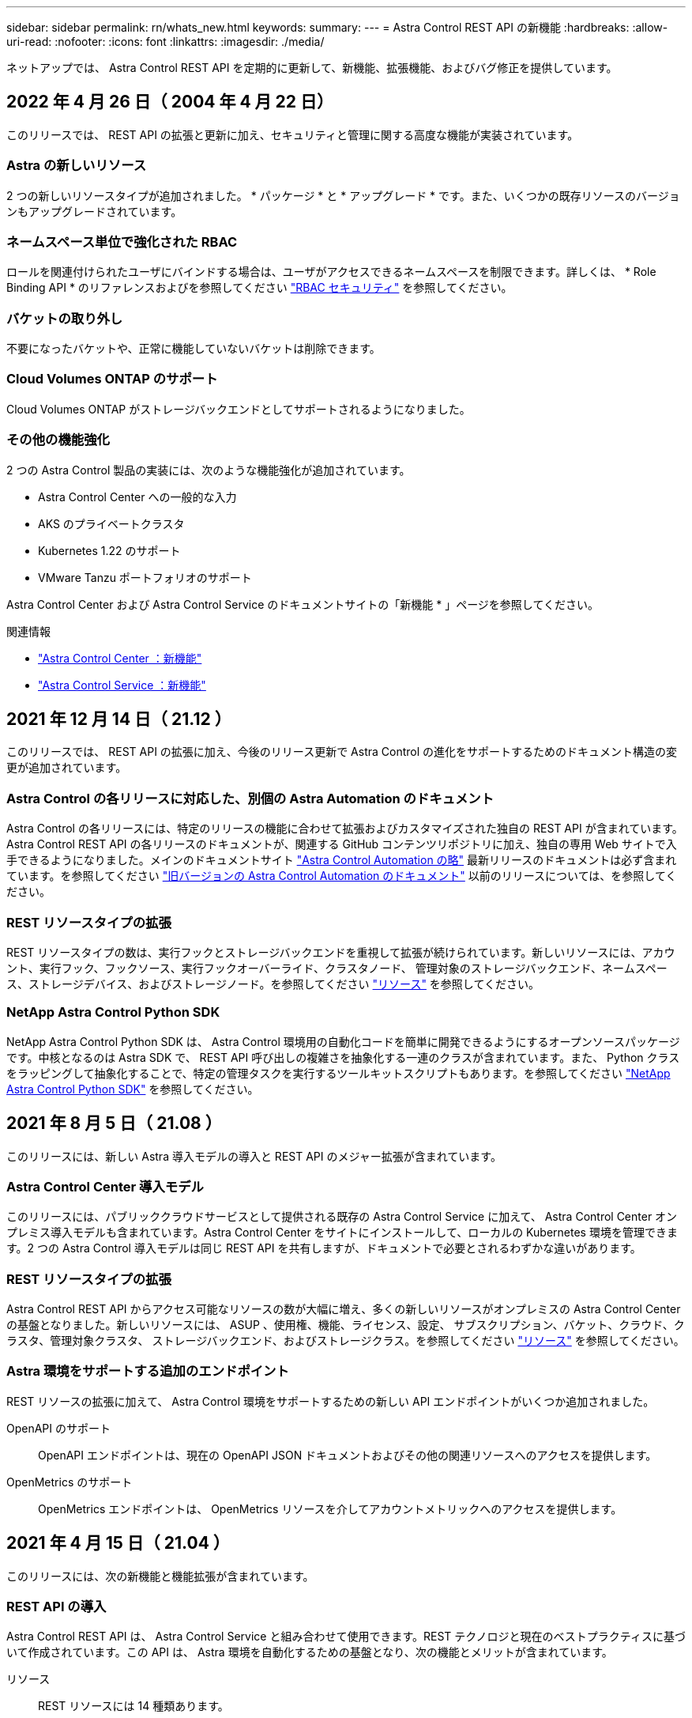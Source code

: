 ---
sidebar: sidebar 
permalink: rn/whats_new.html 
keywords:  
summary:  
---
= Astra Control REST API の新機能
:hardbreaks:
:allow-uri-read: 
:nofooter: 
:icons: font
:linkattrs: 
:imagesdir: ./media/


[role="lead"]
ネットアップでは、 Astra Control REST API を定期的に更新して、新機能、拡張機能、およびバグ修正を提供しています。



== 2022 年 4 月 26 日（ 2004 年 4 月 22 日）

このリリースでは、 REST API の拡張と更新に加え、セキュリティと管理に関する高度な機能が実装されています。



=== Astra の新しいリソース

2 つの新しいリソースタイプが追加されました。 * パッケージ * と * アップグレード * です。また、いくつかの既存リソースのバージョンもアップグレードされています。



=== ネームスペース単位で強化された RBAC

ロールを関連付けられたユーザにバインドする場合は、ユーザがアクセスできるネームスペースを制限できます。詳しくは、 * Role Binding API * のリファレンスおよびを参照してください link:../additional/rbac.html["RBAC セキュリティ"] を参照してください。



=== バケットの取り外し

不要になったバケットや、正常に機能していないバケットは削除できます。



=== Cloud Volumes ONTAP のサポート

Cloud Volumes ONTAP がストレージバックエンドとしてサポートされるようになりました。



=== その他の機能強化

2 つの Astra Control 製品の実装には、次のような機能強化が追加されています。

* Astra Control Center への一般的な入力
* AKS のプライベートクラスタ
* Kubernetes 1.22 のサポート
* VMware Tanzu ポートフォリオのサポート


Astra Control Center および Astra Control Service のドキュメントサイトの「新機能 * 」ページを参照してください。

.関連情報
* https://docs.netapp.com/us-en/astra-control-center/release-notes/whats-new.html["Astra Control Center ：新機能"^]
* https://docs.netapp.com/us-en/astra-control-service/release-notes/whats-new.html["Astra Control Service ：新機能"^]




== 2021 年 12 月 14 日（ 21.12 ）

このリリースでは、 REST API の拡張に加え、今後のリリース更新で Astra Control の進化をサポートするためのドキュメント構造の変更が追加されています。



=== Astra Control の各リリースに対応した、別個の Astra Automation のドキュメント

Astra Control の各リリースには、特定のリリースの機能に合わせて拡張およびカスタマイズされた独自の REST API が含まれています。Astra Control REST API の各リリースのドキュメントが、関連する GitHub コンテンツリポジトリに加え、独自の専用 Web サイトで入手できるようになりました。メインのドキュメントサイト https://docs.netapp.com/us-en/astra-automation/["Astra Control Automation の略"^] 最新リリースのドキュメントは必ず含まれています。を参照してください link:../aa-earlier-versions.html["旧バージョンの Astra Control Automation のドキュメント"] 以前のリリースについては、を参照してください。



=== REST リソースタイプの拡張

REST リソースタイプの数は、実行フックとストレージバックエンドを重視して拡張が続けられています。新しいリソースには、アカウント、実行フック、フックソース、実行フックオーバーライド、クラスタノード、 管理対象のストレージバックエンド、ネームスペース、ストレージデバイス、およびストレージノード。を参照してください link:../endpoints/resources.html["リソース"] を参照してください。



=== NetApp Astra Control Python SDK

NetApp Astra Control Python SDK は、 Astra Control 環境用の自動化コードを簡単に開発できるようにするオープンソースパッケージです。中核となるのは Astra SDK で、 REST API 呼び出しの複雑さを抽象化する一連のクラスが含まれています。また、 Python クラスをラッピングして抽象化することで、特定の管理タスクを実行するツールキットスクリプトもあります。を参照してください link:../python/astra_toolkits.html["NetApp Astra Control Python SDK"] を参照してください。



== 2021 年 8 月 5 日（ 21.08 ）

このリリースには、新しい Astra 導入モデルの導入と REST API のメジャー拡張が含まれています。



=== Astra Control Center 導入モデル

このリリースには、パブリッククラウドサービスとして提供される既存の Astra Control Service に加えて、 Astra Control Center オンプレミス導入モデルも含まれています。Astra Control Center をサイトにインストールして、ローカルの Kubernetes 環境を管理できます。2 つの Astra Control 導入モデルは同じ REST API を共有しますが、ドキュメントで必要とされるわずかな違いがあります。



=== REST リソースタイプの拡張

Astra Control REST API からアクセス可能なリソースの数が大幅に増え、多くの新しいリソースがオンプレミスの Astra Control Center の基盤となりました。新しいリソースには、 ASUP 、使用権、機能、ライセンス、設定、 サブスクリプション、バケット、クラウド、クラスタ、管理対象クラスタ、 ストレージバックエンド、およびストレージクラス。を参照してください link:../endpoints/resources.html["リソース"] を参照してください。



=== Astra 環境をサポートする追加のエンドポイント

REST リソースの拡張に加えて、 Astra Control 環境をサポートするための新しい API エンドポイントがいくつか追加されました。

OpenAPI のサポート:: OpenAPI エンドポイントは、現在の OpenAPI JSON ドキュメントおよびその他の関連リソースへのアクセスを提供します。
OpenMetrics のサポート:: OpenMetrics エンドポイントは、 OpenMetrics リソースを介してアカウントメトリックへのアクセスを提供します。




== 2021 年 4 月 15 日（ 21.04 ）

このリリースには、次の新機能と機能拡張が含まれています。



=== REST API の導入

Astra Control REST API は、 Astra Control Service と組み合わせて使用できます。REST テクノロジと現在のベストプラクティスに基づいて作成されています。この API は、 Astra 環境を自動化するための基盤となり、次の機能とメリットが含まれています。

リソース:: REST リソースには 14 種類あります。
API トークンアクセス:: REST API には、 Astra Web ユーザインターフェイスで生成できる API アクセストークンを使用してアクセスできます。API トークンを使用して、 API に安全にアクセスできます。
収集のサポート:: リソースコレクションへのアクセスに使用できる豊富なクエリパラメータセットがあります。フィルタ、ソート、ページ付けなどの処理がサポートされます。

